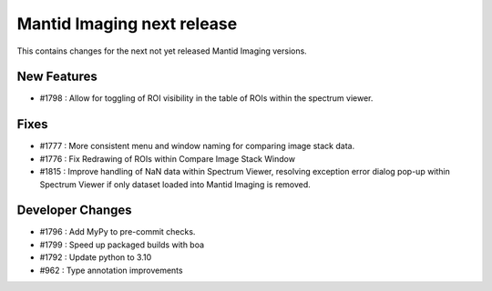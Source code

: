 Mantid Imaging next release
===========================

This contains changes for the next not yet released Mantid Imaging versions.

New Features
------------
- #1798 : Allow for toggling of ROI visibility in the table of ROIs within the spectrum viewer.

Fixes
-----
- #1777 : More consistent menu and window naming for comparing image stack data.
- #1776 : Fix Redrawing of ROIs within Compare Image Stack Window
- #1815 : Improve handling of NaN data within Spectrum Viewer, resolving exception error dialog pop-up within Spectrum Viewer if only dataset loaded into Mantid Imaging is removed.

Developer Changes
-----------------
- #1796 : Add MyPy to pre-commit checks.
- #1799 : Speed up packaged builds with boa
- #1792 : Update python to 3.10
- #962 : Type annotation improvements
